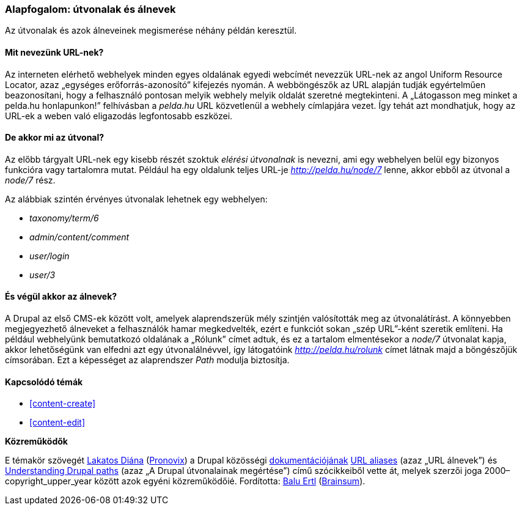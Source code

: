 [[content-paths]]

=== Alapfogalom: útvonalak és álnevek

[role="summary"]
Az útvonalak és azok álneveinek megismerése néhány példán keresztül.

(((Útvonal,áttekintés)))
(((Álnév,áttekintés)))
(((URL (egységes erőforrás-azonosító),áttekintés)))
(((Egységes erőforrás-azonosító (URL),áttekintés)))
(((URL álnév,áttekintés)))

//==== Szükséges előismeretek


==== Mit nevezünk URL-nek?

Az interneten elérhető webhelyek minden egyes oldalának egyedi webcímét nevezzük URL-nek az angol Uniform Resource Locator, azaz „egységes erőforrás-azonosító” kifejezés nyomán. A webböngészők az URL alapján tudják egyértelműen beazonosítani, hogy a felhasználó pontosan melyik webhely melyik oldalát szeretné megtekinteni. A „Látogasson meg minket a pelda.hu honlapunkon!” felhívásban a _pelda.hu_ URL közvetlenül a webhely címlapjára vezet. Így tehát azt mondhatjuk, hogy az URL-ek a weben való eligazodás legfontosabb eszközei.

==== De akkor mi az útvonal?

Az előbb tárgyalt URL-nek egy kisebb részét szoktuk _elérési útvonalnak_ is nevezni, ami egy webhelyen belül egy bizonyos funkcióra vagy tartalomra mutat. Például ha egy oldalunk teljes URL-je _http://pelda.hu/node/7_ lenne, akkor ebből az útvonal a _node/7_ rész.

Az alábbiak szintén érvényes útvonalak lehetnek egy webhelyen:

* _taxonomy/term/6_
* _admin/content/comment_
* _user/login_
* _user/3_

==== És végül akkor az álnevek?

A Drupal az első CMS-ek között volt, amelyek alaprendszerük mély szintjén valósították meg az útvonalátírást. A könnyebben megjegyezhető álneveket a felhasználók hamar megkedvelték, ezért e funkciót sokan „szép URL”-ként szeretik említeni. Ha például webhelyünk bemutatkozó oldalának a „Rólunk” címet adtuk, és ez a tartalom elmentésekor a _node/7_ útvonalat kapja, akkor lehetőségünk van elfedni azt egy útvonalálnévvel, így látogatóink _http://pelda.hu/rolunk_ címet látnak majd a böngészőjük címsorában. Ezt a képességet az alaprendszer _Path_ modulja biztosítja.

==== Kapcsolódó témák

* <<content-create>>
* <<content-edit>>

// The following topic has been deferred, so remove the link for now.
// @todo Put this link back in when/if the topic gets added back.
// * <<structure-pathauto>>


//==== Egyéb források


*Közreműködők*

E témakör szövegét https://www.drupal.org/u/dianalakatos[Lakatos Diána] (https://pronovix.com/[Pronovix]) a Drupal közösségi https://www.drupal.org/documentation[dokumentációjának]  https://www.drupal.org/node/120631[URL aliases] (azaz „URL álnevek”) és https://www.drupal.org/node/31644[Understanding Drupal paths] (azaz „A Drupal útvonalainak megértése”) című szócikkeiből vette át, melyek szerzői joga 2000–copyright_upper_year között azok egyéni közreműködőié. Fordította: https://www.drupal.org/u/balu-ertl[Balu Ertl] (https://www.drupal.org/brainsum[Brainsum]).
